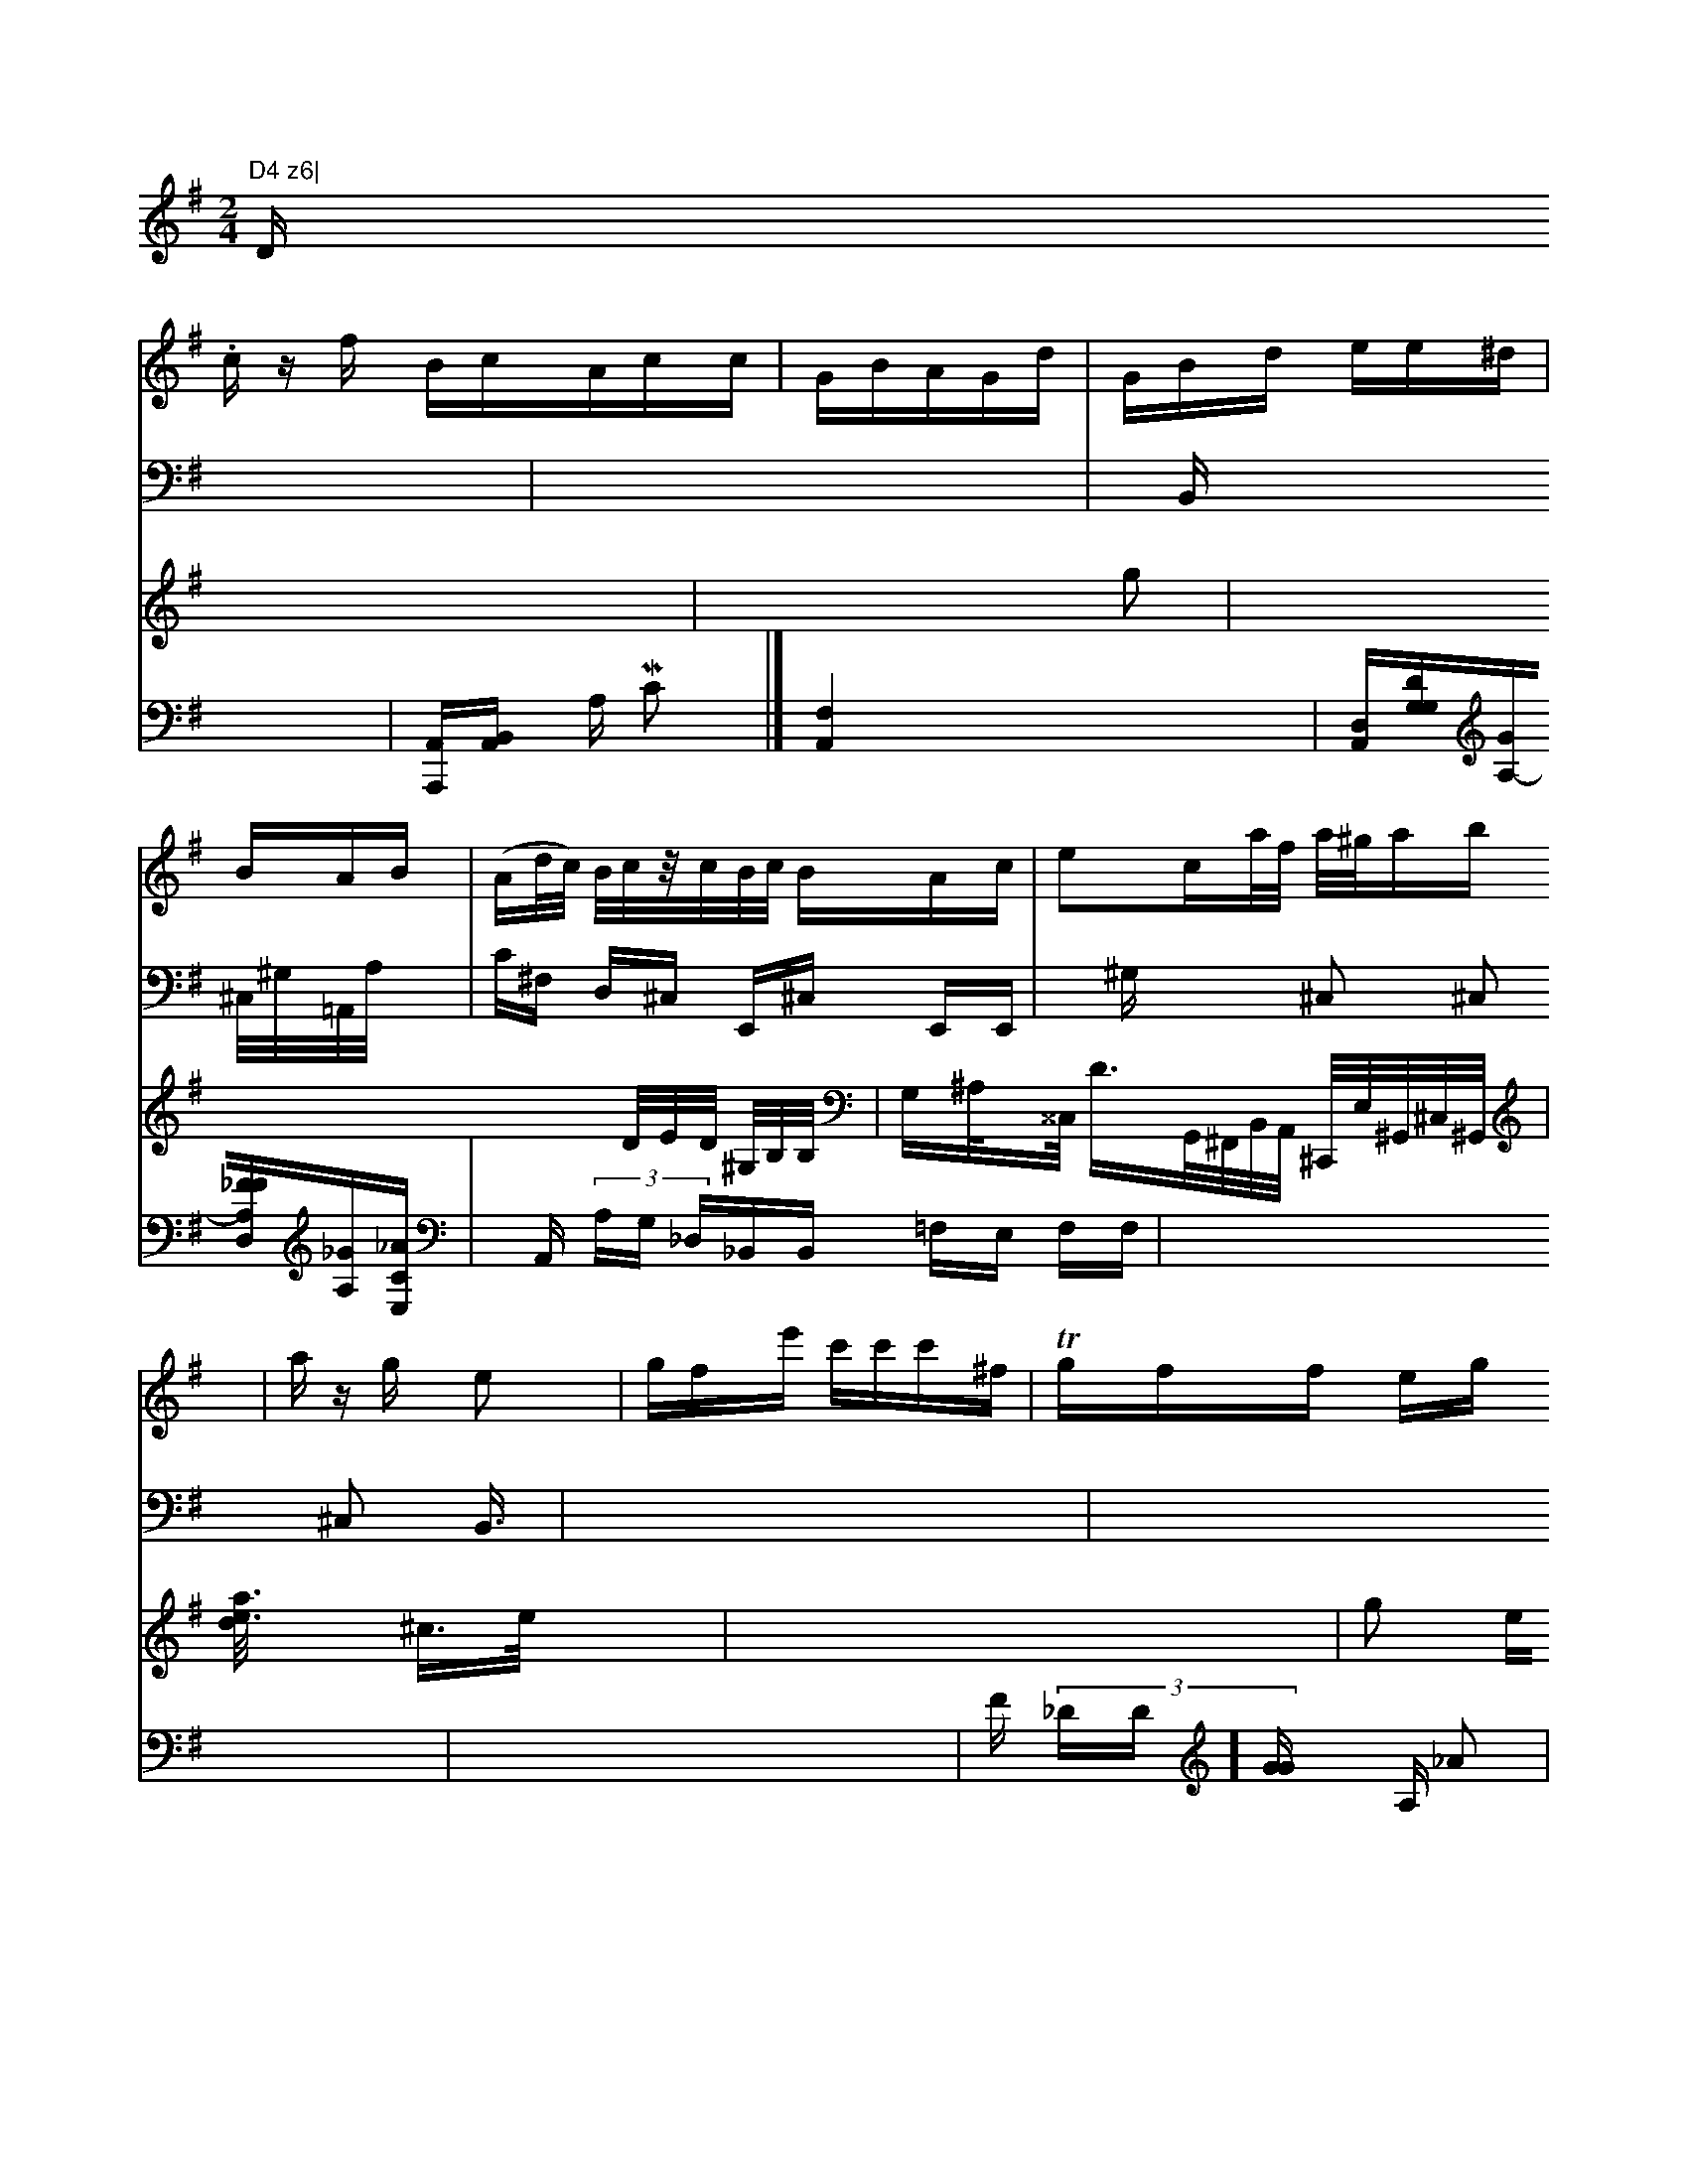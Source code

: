 X: 17498
M: 2/4
L: 1/16
K: G
D."D4 z6|
V: 1
s:ov.m4
c zf BcAcc|GBAGd|GBd ee^d |
BAB|(Ad/c/) B/c/z/c/B/c/ BAc|e2ca/f/t a/^g/a/3b| a zg e2|gfe' c'c'c'^f|Tgff eg | deA ^A/2D/2- | E2E/2E/2 F3   | z4 :z4 z4  | cGA2G2
c2 | d2d2c2e2 | c2c4z2
^D | d4f2f2 | d2^d4 ::f2 (dB"E2) |
F2 (>(f)(g>a)(g>f) A4 {D}A2 f3 | ^B2G2B2 F2E2  |
L: 1 d bag bfege | decgdBAB,3g eaf|| efdf2c | deec | c4c |\
_f2c2 | e4a2=ffofi| 4
cddd e2e2 | f4z2 |\
d6 :|
v=b4 | a2f2 dBccc | c2cdBAc | c2A2A2d2 | e2c2B2
B2 | d2d2c2d2c2 | c2B2B2B2G2F2F2G2 | F4F2C2F2G2 | A2=B2c2d2B2 | A2G2G2 C2 | C2DFF2F2 | F4E3c | cGB4 | D4F2|F4A2F2 | A2B2F2)| | D.G2
A2 | d2ffe2 | f4 eac'.d' | b2f2 d'd'c' | g2) {ba}ae ccB | decc FDEC | d2c c2A | BGB dBcc Bcd | "c2B,2 d2e dBcA | A2G G>GG G4 | A3 G=flde>ed | f2 g2 c |
"2 B4 |\
d3 eg fe |
e2 B2 d2 dg | fe "eee cbB | z9 G2 f3 | eed F2d | AeD>E cAD |
vE2 GE Gd | B G G A2 | Add epd/d/| d2 d :|
V:1 4 staves1
1b dcd |\
V: 1 staves=3
g2b2 | a2g2 f/fag g | f2aa2 a2 Tegee |ceaae Effbge | (c'2f)b>d (b>c'g).| (A>e) {g}a>fe (d>d).) | B>d d>d d>AB G>A G>FF E3 | F>F F>FG A2 G A>F E2 E2| =G,/2G/2A/2-B/2A/2B/2 B/2e/2a/2g/2a/2 | 
G2GF b2BBA2 :|
V:2
x6|
V:3
V:5
V:2
x8|
V:3
x8| \
V:1
V:1
x|\
V:3
x6 g2| \
V:2
xB,, x3 x,^C,/2^G,/2=A,,/2A,/2 x,2|
V:1
^cd/2x/2BF/2x/2 ^c/2x/2BA ^cG| \
V:3
x8 x x/2D/2E/2D/2 ^G,/2B,/2B,/2| \
V:1
^G/2^F/2B/2^D/2 ^C/2E/2=C/2B,/2 G,/2B,/2B,/2B,/2|
V:1
^G/2B/2E/2E/2 ^F/2g/2^f/2 ^^c/2f/2A/2B/2 ~c/2d/2d/2d/2| \
V:2
c,^F, D,^C, E,,^C, E,,E,,| \
V:1
^g=b ax[ec/2a3/2]d/2x/2 "Gm"G8-| \
V:3
G,^A,/2x^^C,/2 d,3/2G,,/2^F,,/2B,,/2A,,/2 ^C,,/2E,/2^G,,/2^C,/2^G,,/2| \
V:1
x8| \
V:3
[a3 x3 e3-x/2x: xd/ x/2| \
V:3
^c3/2e/2 x3/2x/2|
V:3
x8| \
V:2
x^G, x
x/2x/2
V:1
x/ x=f/2x/2 e2 ^g>g a4| \
V:3
g2 eg e^f| \
V:2
^C,2 ^C,2 ^C,2 B,,3/2| \
V:1
x8|
V:3
^f/2 =f2 ^fD2[b2b2]e2~B2xe| \
V:3
x8| \
V:2
x8| \
V:1
e^F-^CBB| \
V:3
de/2^c/2^d/2A/2 (3g/2^g/2^fe/2^g/2| \
V:2
x8| \
V:1
x/2a/2E/2x/2| \
V:3
V:2
B,,/2x3x/2| \
V:1
x/2[eBA] (3B^c^c^d/2d/2| \
V:3
V:2
B,,/2x3x/2[B,,/2G,,3/2] [G,2^C,2-A,,/2]A,/2|
V:1
x/2 (3B^feB/2d2/2| \
V:3
V:2
B,,/2x/2 x/2x/2x/2x/2 x/2x/2x/2x/2| \
V:1
x/2x/2B,/2x/2|
V:3
V:2
G,x A,x| \
V:1
x4|
V:3
V:2
G,,x xxx| \
V:1
 (3e/2=g/2^g/2g2|
V:3
V:2
^CG, xx/2x/2| \
V:1
x2 (de) | e2e e2d | Bc A/b/  | dbe | ddd f2ff | d2d e4 | f2 |\
d2- | c2 c2 |\
g2 g2gf | g2e2 d2 | T_cB f3 d2e | B2F B4 G4 :|
V:2
x8| \
V:1
x8|
V:3
[_geA3] (c3 (dc) | e8 \
V:2
18| \
V: 3 na=ys xanha x8|
V:2
x8| \
V:1
[_BFA][=GA][_c2D2] \
V:2
x8| \
V:1
x8| \
V:2
E,x2A,x2 [EDA,2] [_DA,2=B,2]| \
V:1
e =dBB b4 | "D"( ^FD _E2- A,2 G,/2_D,/2=D,/2| \
V:1
d3/2F/2D/2_A/2 =D2][{/2G,_A,] [c,2E,,][_A,_G,F,,|
V:4
x4|
V:1
x8|
V:3
x8 [f'a4f2] x4|
V:2
x8| \
V:1
[=d'fd] [c2dG-]| \
V:3
[d2e2A2] x/2x/2a| \
V:2
A,,/2B,/2D/ A,/2 B,/2A,/2G,,/2G,/2F,/2 6D,/2| \
V:4
[A,,A,,,][B,,A,,-] A, MC2|]\
V:1
B/2f/2=f/2x/2 A/2_B/2G/2f/2 B/2d/2B/2f/2 d/2b/2f/2a/2|
V:3
x8| \
V:2
B,,D =C,2 G,4 xD,,| \
V:1
 (3B/2B/2G/2B/2 _G/2=B/2-__G/2-E/2-D/2==G/2E/2A/2=z/2 G/2d/2G/2_E/2 d/2b/2_d/2c/2| \
V:3
x8|
V:2
_D,,4 x (3G,,xE,| \
V:1
=A2 __B/2G/2_G/2 D/2_B/2A/2A/2 =d/2e/2=d/2d/2 =_e'd'/2_| \
V:3
x8| \
V:3
x8| \
V:2
[EED,] x[D2A,2] [A,2F,2D,,2]| \
V:4
[F,4A,,4] x4|
V:1
[b2f2e2] x4| \
V:2
[D,2A,,2] [F,2F,,2] x (3A,,,/2E,,/2F,,/2_D,/2G,/2| \
V:4
[D,A,,][_=DG,G,][GA,-][_FFA,D,][_GA,][_ACE,]| \
V:2
[=D2D2D2D2] x2 [B,2A,,]x2[A,G,,][F,=A,,-] [EA,G,,][A,,F,,,] [A,,,6A,,,8B,,6-A,,8|
V:1
=g/2e/2d/2e/2 e/2ec e6 | FFDA/A/ BB =A,A,|
V:4
xA,, (3A,G, _D,_B,,B,, =F,E, F,F,| \
V:4
x8| \
V:1
x8| \
V:3
E[F2A,2G,2] x2 [_gd]x x[d^_AG]| \
V:3
x8| \
V:2
[B,-F,B,,]x A,xx| \
V:4
x8| \
V:1
[a/2-f/2-D,/2-][B/2G/2-F/2-A,/2-C,/2--A,,/2-]| \
V:4
F (3_DD][GG] x (3A, (3_A2| \
V:4
=GA A= x[_BG] [d_G][_d2=d2] [_gA]| \
V:2
V:4
V:4
V:4
[_D3D,2][D,E,][A,_DB,F,-][A,G,D,-][_A,A,-]| MG2G Bc | A2 E A2 B | d8 |


